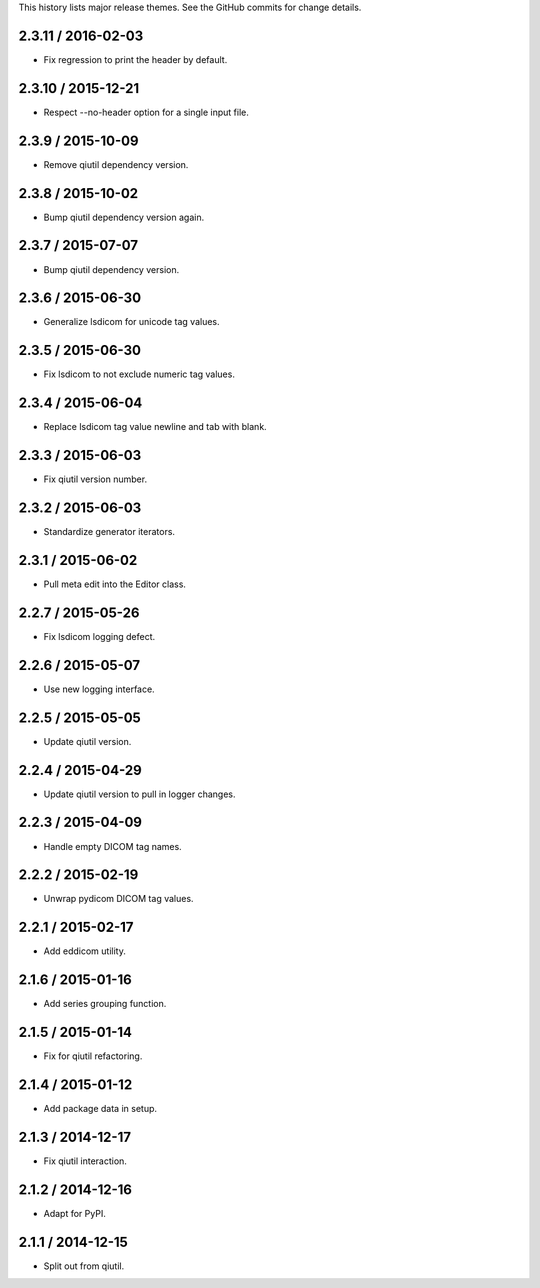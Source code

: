 This history lists major release themes. See the GitHub commits
for change details.

2.3.11 / 2016-02-03
------------------
* Fix regression to print the header by default.

2.3.10 / 2015-12-21
------------------
* Respect --no-header option for a single input file.

2.3.9 / 2015-10-09
------------------
* Remove qiutil dependency version.

2.3.8 / 2015-10-02
------------------
* Bump qiutil dependency version again.

2.3.7 / 2015-07-07
------------------
* Bump qiutil dependency version.

2.3.6 / 2015-06-30
------------------
* Generalize lsdicom for unicode tag values.

2.3.5 / 2015-06-30
------------------
* Fix lsdicom to not exclude numeric tag values.

2.3.4 / 2015-06-04
------------------
* Replace lsdicom tag value newline and tab with blank.

2.3.3 / 2015-06-03
------------------
* Fix qiutil version number.

2.3.2 / 2015-06-03
------------------
* Standardize generator iterators.

2.3.1 / 2015-06-02
------------------
* Pull meta edit into the Editor class.

2.2.7 / 2015-05-26
------------------
* Fix lsdicom logging defect.

2.2.6 / 2015-05-07
------------------
* Use new logging interface.

2.2.5 / 2015-05-05
------------------
* Update qiutil version.

2.2.4 / 2015-04-29
------------------
* Update qiutil version to pull in logger changes.

2.2.3 / 2015-04-09
------------------
* Handle empty DICOM tag names.

2.2.2 / 2015-02-19
------------------
* Unwrap pydicom DICOM tag values.

2.2.1 / 2015-02-17
------------------
* Add eddicom utility.

2.1.6 / 2015-01-16
------------------
* Add series grouping function.

2.1.5 / 2015-01-14
------------------
* Fix for qiutil refactoring.

2.1.4 / 2015-01-12
------------------
* Add package data in setup.

2.1.3 / 2014-12-17
------------------
* Fix qiutil interaction.

2.1.2 / 2014-12-16
------------------
* Adapt for PyPI.

2.1.1 / 2014-12-15
------------------
* Split out from qiutil.
